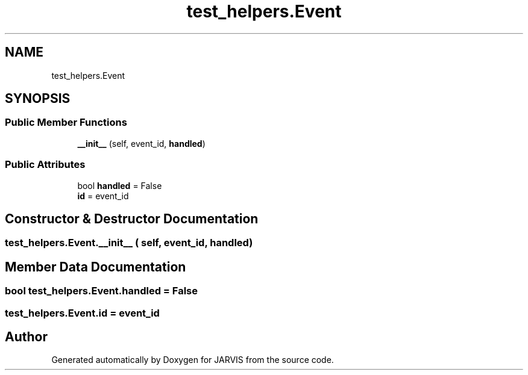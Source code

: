 .TH "test_helpers.Event" 3 "JARVIS" \" -*- nroff -*-
.ad l
.nh
.SH NAME
test_helpers.Event
.SH SYNOPSIS
.br
.PP
.SS "Public Member Functions"

.in +1c
.ti -1c
.RI "\fB__init__\fP (self, event_id, \fBhandled\fP)"
.br
.in -1c
.SS "Public Attributes"

.in +1c
.ti -1c
.RI "bool \fBhandled\fP = False"
.br
.ti -1c
.RI "\fBid\fP = event_id"
.br
.in -1c
.SH "Constructor & Destructor Documentation"
.PP 
.SS "test_helpers\&.Event\&.__init__ ( self,  event_id,  handled)"

.SH "Member Data Documentation"
.PP 
.SS "bool test_helpers\&.Event\&.handled = False"

.SS "test_helpers\&.Event\&.id = event_id"


.SH "Author"
.PP 
Generated automatically by Doxygen for JARVIS from the source code\&.
